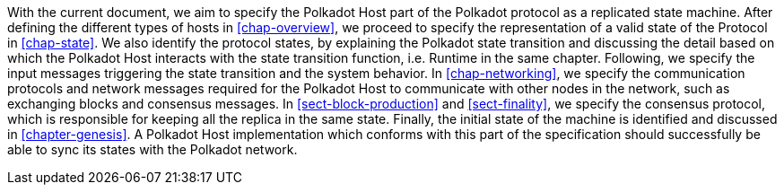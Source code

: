 With the current document, we aim to specify the Polkadot Host part of the
Polkadot protocol as a replicated state machine. After defining the different
types of hosts in <<chap-overview>>, we proceed to specify the representation of a
valid state of the Protocol in <<chap-state>>. We also identify the
protocol states, by explaining the Polkadot state transition and discussing the
detail based on which the Polkadot Host interacts with the state transition
function, i.e. Runtime in the same chapter. Following, we specify the input messages triggering the
state transition and the system behavior. In <<chap-networking>>, we specify
the communication protocols and network messages required for the Polkadot Host
to communicate with other nodes in the network, such as exchanging blocks and
consensus messages. In <<sect-block-production>> and <<sect-finality>>, we specify the consensus protocol,
which is responsible for keeping all the replica in the same state. Finally, the
initial state of the machine is identified and discussed in <<chapter-genesis>>.
A Polkadot Host implementation which conforms with this part of the
specification should successfully be able to sync its states with the Polkadot
network.
